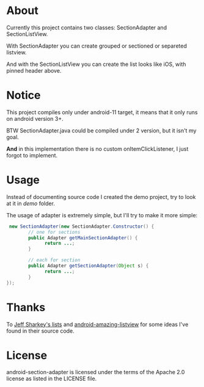 * About
  Currently this project contains two classes: SectionAdapter and
  SectionListView.

  With SectionAdapter you can create grouped or sectioned or separeted
  listview.

  And with the SectionListView you can create the list looks like iOS,
  with pinned header above.

* Notice
  This project compiles only under android-11 target, it means that it
  only runs on android version 3+.

  BTW SectionAdapter.java could be compiled under 2 version, but it
  isn't my goal.

  *And* in this implementation there is no custom onItemClickListener,
   I just forgot to implement.

* Usage
  Instead of documenting source code I created the demo project, try
  to look at it in /demo/ folder.

  The usage of adapter is extremely simple, but I'll try to make it
  more simple:

#+BEGIN_SRC java
   new SectionAdapter(new SectionAdapter.Constructor() {
          // one for sections
          public Adapter getMainSectionAdapter() {
                return ...;
          }

          // each for section
          public Adapter getSectionAdapter(Object s) {
                return ...;
          }
  });
#+END_SRC

* Thanks
  To [[http://jsharkey.org/blog/2008/08/18/separating-lists-with-headers-in-android-09/][Jeff Sharkey's lists]] and [[http://code.google.com/p/android-amazing-listview/][android-amazing-listview]] for some ideas
  I've found in their source code.
  
* License
  android-section-adapter is licensed under the terms of the Apache 2.0 license as listed in the LICENSE file.
